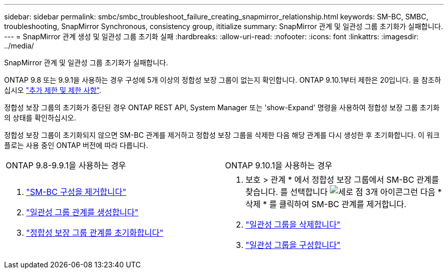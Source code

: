 ---
sidebar: sidebar 
permalink: smbc/smbc_troubleshoot_failure_creating_snapmirror_relationship.html 
keywords: SM-BC, SMBC, troubleshooting, SnapMirror Synchronous, consistency group, ititialize 
summary: SnapMirror 관계 및 일관성 그룹 초기화가 실패합니다. 
---
= SnapMirror 관계 생성 및 일관성 그룹 초기화 실패
:hardbreaks:
:allow-uri-read: 
:nofooter: 
:icons: font
:linkattrs: 
:imagesdir: ../media/


[role="lead"]
SnapMirror 관계 및 일관성 그룹 초기화가 실패합니다.

ONTAP 9.8 또는 9.9.1을 사용하는 경우 구성에 5개 이상의 정합성 보장 그룹이 없는지 확인합니다. ONTAP 9.10.1부터 제한은 20입니다. 을 참조하십시오 link:smbc_plan_additional_restrictions_and_limitations.html["추가 제한 및 제한 사항"].

정합성 보장 그룹의 초기화가 중단된 경우 ONTAP REST API, System Manager 또는 'show-Expand' 명령을 사용하여 정합성 보장 그룹 초기화의 상태를 확인하십시오.

정합성 보장 그룹이 초기화되지 않으면 SM-BC 관계를 제거하고 정합성 보장 그룹을 삭제한 다음 해당 관계를 다시 생성한 후 초기화합니다. 이 워크플로는 사용 중인 ONTAP 버전에 따라 다릅니다.

|===


| ONTAP 9.8-9.9.1을 사용하는 경우 | ONTAP 9.10.1을 사용하는 경우 


 a| 
. link:smbc_admin_removing_an_smbc_configuration.html["SM-BC 구성을 제거합니다"]
. link:smbc_install_creating_a_consistency_group_relationship.html["일관성 그룹 관계를 생성합니다"]
. link:smbc_install_initializing_a_consistency_group.html["정합성 보장 그룹 관계를 초기화합니다"]

 a| 
. 보호 > 관계 * 에서 정합성 보장 그룹에서 SM-BC 관계를 찾습니다. 를 선택합니다 image:../media/icon_kabob.gif["세로 점 3개 아이콘"]그런 다음 * 삭제 * 를 클릭하여 SM-BC 관계를 제거합니다.
. link:../consistency-groups/delete-task.html["일관성 그룹을 삭제합니다"]
. link:../consistency-groups/configure-task.html["일관성 그룹을 구성합니다"]


|===